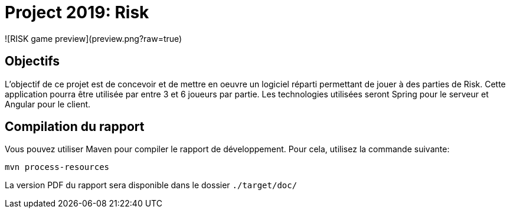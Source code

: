 = Project 2019: Risk

![RISK game preview](preview.png?raw=true)

== Objectifs 

L’objectif de ce projet est de concevoir et de mettre en oeuvre un logiciel réparti permettant de jouer à des parties de Risk.
Cette application pourra être utilisée par entre 3 et 6 joueurs par partie. Les technologies utilisées seront Spring pour le serveur et Angular pour le client.

== Compilation du rapport

Vous pouvez utiliser Maven pour compiler le rapport de développement.
Pour cela, utilisez la commande suivante:

[source,shell]
----
mvn process-resources
----

La version PDF du rapport sera disponible dans le dossier `./target/doc/`